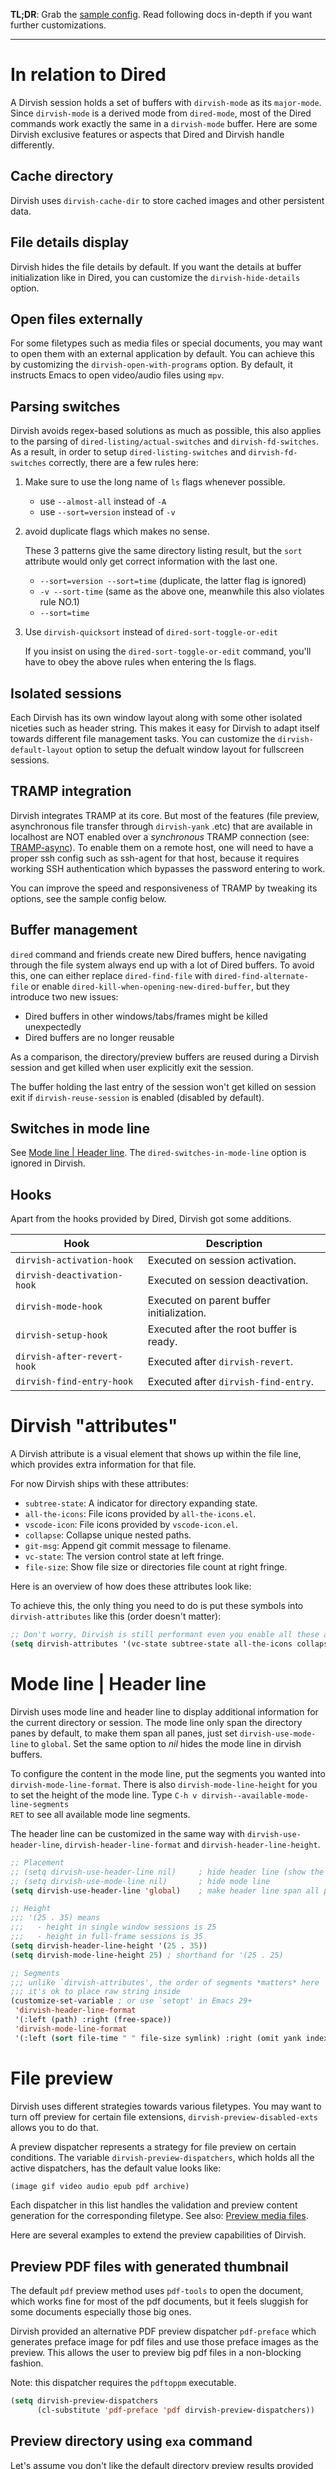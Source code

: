 #+AUTHOR: Alex Lu
#+EMAIL: alexluigit@gmail.com
#+startup: content

*TL;DR*: Grab the [[#Sample-config][sample config]].  Read following docs in-depth if you want further
customizations.

-----

* In relation to Dired

A Dirvish session holds a set of buffers with ~dirvish-mode~ as its
~major-mode~. Since ~dirvish-mode~ is a derived mode from ~dired-mode~, most of the
Dired commands work exactly the same in a ~dirvish-mode~ buffer.  Here are some
Dirvish exclusive features or aspects that Dired and Dirvish handle differently.

** Cache directory

Dirvish uses ~dirvish-cache-dir~ to store cached images and other persistent data.

** File details display

Dirvish hides the file details by default. If you want the details at buffer
initialization like in Dired, you can customize the ~dirvish-hide-details~ option.

** Open files externally

For some filetypes such as media files or special documents, you may want to
open them with an external application by default.  You can achieve this by
customizing the ~dirvish-open-with-programs~ option.  By default, it instructs
Emacs to open video/audio files using =mpv=.

** Parsing switches

Dirvish avoids regex-based solutions as much as possible, this also applies to
the parsing of ~dired-listing/actual-switches~ and ~dirvish-fd-switches~.  As a
result, in order to setup ~dired-listing-switches~ and ~dirvish-fd-switches~
correctly, there are a few rules here:

1. Make sure to use the long name of ~ls~ flags whenever possible.

   * use =--almost-all= instead of =-A=
   * use =--sort=version= instead of =-v=

2. avoid duplicate flags which makes no sense.

   These 3 patterns give the same directory listing result, but the =sort=
   attribute would only get correct information with the last one.

   * =--sort=version --sort=time= (duplicate, the latter flag is ignored)
   * =-v --sort-time= (same as the above one, meanwhile this also violates rule NO.1)
   * =--sort=time=

3. Use ~dirvish-quicksort~ instead of ~dired-sort-toggle-or-edit~

   If you insist on using the ~dired-sort-toggle-or-edit~ command, you'll have
   to obey the above rules when entering the ls flags.

** Isolated sessions

Each Dirvish has its own window layout along with some other isolated niceties
such as header string. This makes it easy for Dirvish to adapt itself towards
different file management tasks.  You can customize the ~dirvish-default-layout~
option to setup the defualt window layout for fullscreen sessions.

** TRAMP integration

Dirvish integrates TRAMP at its core.  But most of the features (file preview,
asynchronous file transfer through =dirvish-yank= .etc) that are available in
localhost are NOT enabled over a /synchronous/ TRAMP connection (see:
[[https://www.gnu.org/software/tramp/#Improving-performance-of-asynchronous-remote-processes-1][TRAMP-async]]).  To enable them on a remote host, one will need to have a proper
ssh config such as ssh-agent for that host, because it requires working SSH
authentication which bypasses the password entering to work.

You can improve the speed and responsiveness of TRAMP by tweaking its options,
see the sample config below.

** Buffer management

=dired= command and friends create new Dired buffers, hence navigating through
the file system always end up with a lot of Dired buffers. To avoid this, one
can either replace ~dired-find-file~ with ~dired-find-alternate-file~ or enable
~dired-kill-when-opening-new-dired-buffer~, but they introduce two new issues:

- Dired buffers in other windows/tabs/frames might be killed unexpectedly
- Dired buffers are no longer reusable

As a comparison, the directory/preview buffers are reused during a Dirvish
session and get killed when user explicitly exit the session.

The buffer holding the last entry of the session won't get killed on session
exit if ~dirvish-reuse-session~ is enabled (disabled by default).

** Switches in mode line

See [[#Mode-line--Header-line][Mode line | Header line]].  The ~dired-switches-in-mode-line~ option is ignored in Dirvish.

** Hooks

Apart from the hooks provided by Dired, Dirvish got some additions.

|---------------------------+-------------------------------------------|
| Hook                      | Description                               |
|---------------------------+-------------------------------------------|
| ~dirvish-activation-hook~   | Executed on session activation.           |
| ~dirvish-deactivation-hook~ | Executed on session deactivation.         |
| ~dirvish-mode-hook~         | Executed on parent buffer initialization. |
| ~dirvish-setup-hook~        | Executed after the root buffer is ready.  |
| ~dirvish-after-revert-hook~ | Executed after ~dirvish-revert~.            |
| ~dirvish-find-entry-hook~   | Executed after ~dirvish-find-entry~.        |
|---------------------------+-------------------------------------------|

* Dirvish "attributes"

A Dirvish attribute is a visual element that shows up within the file line,
which provides extra information for that file.

For now Dirvish ships with these attributes:

+ ~subtree-state~: A indicator for directory expanding state.
+ ~all-the-icons~: File icons provided by =all-the-icons.el=.
+ ~vscode-icon~: File icons provided by =vscode-icon.el=.
+ ~collapse~: Collapse unique nested paths.
+ ~git-msg~: Append git commit message to filename.
+ ~vc-state~: The version control state at left fringe.
+ ~file-size~: Show file size or directories file count at right fringe.

Here is an overview of how does these attributes look like:

[[https://user-images.githubusercontent.com/16313743/178137697-3ff4ca5a-aaf3-44d4-b644-9e9a2e7f911a.svg][https://user-images.githubusercontent.com/16313743/178137697-3ff4ca5a-aaf3-44d4-b644-9e9a2e7f911a.svg]]

To achieve this, the only thing you need to do is put these symbols into
~dirvish-attributes~ like this (order doesn't matter):

#+begin_src emacs-lisp
;; Don't worry, Dirvish is still performant even you enable all these attributes
(setq dirvish-attributes '(vc-state subtree-state all-the-icons collapse git-msg file-size))
#+end_src

* Mode line | Header line

Dirvish uses mode line and header line to display additional information for the
current directory or session.  The mode line only span the directory panes by
default, to make them span all panes, just set ~dirvish-use-mode-line~ to ~global~.
Set the same option to /nil/ hides the mode line in dirvish buffers.

To configure the content in the mode line, put the segments you wanted into
~dirvish-mode-line-format~.  There is also ~dirvish-mode-line-height~ for you to set
the height of the mode line.  Type =C-h v dirvish--available-mode-line-segments
RET= to see all available mode line segments.

The header line can be customized in the same way with ~dirvish-use-header-line~,
~dirvish-header-line-format~ and ~dirvish-header-line-height~.

#+begin_src emacs-lisp
;; Placement
;; (setq dirvish-use-header-line nil)     ; hide header line (show the classic dired header)
;; (setq dirvish-use-mode-line nil)       ; hide mode line
(setq dirvish-use-header-line 'global)    ; make header line span all panes

;; Height
;;; '(25 . 35) means
;;;   - height in single window sessions is 25
;;;   - height in full-frame sessions is 35
(setq dirvish-header-line-height '(25 . 35))
(setq dirvish-mode-line-height 25) ; shorthand for '(25 . 25)

;; Segments
;;; unlike `dirvish-attributes', the order of segments *matters* here
;;; it's ok to place raw string inside
(customize-set-variable ; or use `setopt' in Emacs 29+
 'dirvish-header-line-format
 '(:left (path) :right (free-space))
 'dirvish-mode-line-format
 '(:left (sort file-time " " file-size symlink) :right (omit yank index)))
#+end_src

* File preview

Dirvish uses different strategies towards various filetypes.  You may want to
turn off preview for certain file extensions, ~dirvish-preview-disabled-exts~
allows you to do that.

A preview dispatcher represents a strategy for file preview on certain
conditions. The variable ~dirvish-preview-dispatchers~, which holds all the active
dispatchers, has the default value looks like:

#+begin_src emacs-lisp
(image gif video audio epub pdf archive)
#+end_src

Each dispatcher in this list handles the validation and preview content
generation for the corresponding filetype.  See also: [[https://github.com/alexluigit/dirvish/blob/main/docs/EXTENSIONS.org#preview-media-files-dirvish-mediael][Preview media files]].

Here are several examples to extend the preview capabilities of Dirvish.

** Preview PDF files with generated thumbnail

The default ~pdf~ preview method uses =pdf-tools= to open the document, which works
fine for most of the pdf documents, but it feels sluggish for some documents
especially those big ones.

Dirvish provided an alternative PDF preview dispatcher ~pdf-preface~ which
generates preface image for pdf files and use those preface images as the
preview.  This allows the user to preview big pdf files in a non-blocking
fashion.

Note: this dispatcher requires the =pdftoppm= executable.

#+begin_src emacs-lisp
(setq dirvish-preview-dispatchers
      (cl-substitute 'pdf-preface 'pdf dirvish-preview-dispatchers))
#+end_src

** Preview directory using ~exa~ command

Let's assume you don't like the default directory preview results provided by
Dired, you can create a directory previewer that utilizes the ~exa~ command:

#+begin_src emacs-lisp
(dirvish-define-preview exa (file)
  "Use `exa' to generate directory preview."
  :require ("exa") ; tell Dirvish to check if we have the executable
  (when (file-directory-p file) ; we only interest in directories here
    `(shell . ("exa" "--color=always" "-al" ,file)))) ; use the command output as preview

(add-to-list 'dirvish-preview-dispatchers 'exa)
#+end_src

This makes Dirvish use the output from ~exa~ shell command as your preview content
for a directory entry. The other benefit of doing so is that Dirvish execute
shell commands asynchronously, therefore preview a huge directory won't block
the main process of Emacs.

On a side note, you can customize the corresponding =ansi-color= faces to change
the coloring in the preview window.

#+begin_src emacs-lisp
(set-face-attribute 'ansi-color-blue nil :foreground "#FFFFFF")
#+end_src

[[https://user-images.githubusercontent.com/16313743/158852998-ebf4f1f7-7e12-450d-bb34-ce04ac22309c.png][https://user-images.githubusercontent.com/16313743/158852998-ebf4f1f7-7e12-450d-bb34-ce04ac22309c.png]]
[screenshot from the ~doom-one~ theme]

* Sample config
** Dired | Dirvish

The extra commands in this sample config are documented at [[file:docs/EXTENSIONS.org][Extensions]].

#+begin_src emacs-lisp
(use-package dirvish
  :init
  (dirvish-override-dired-mode)
  :custom
  (dirvish-quick-access-entries
   '(("h" "~/"                          "Home")
     ("d" "~/Downloads/"                "Downloads")
     ("m" "/mnt/"                       "Drives")
     ("t" "~/.local/share/Trash/files/" "TrashCan")))
  ;; (dirvish-header-line-format '(:left (path) :right (free-space)))
  (dirvish-mode-line-format
   '(:left (sort file-time " " file-size symlink) :right (omit yank index)))
  (dirvish-attributes '(all-the-icons file-size collapse subtree-state vc-state git-msg))
  ;; (dirvish-hide-details nil) ; In case you want the details at startup like `dired'
  :config
  ;; (dirvish-peek-mode) ; Preview files in minibuffer
  ;; See *In relation to Dired* section above
  (setq dired-dwim-target t)
  (setq delete-by-moving-to-trash t)
  (setq dired-listing-switches
        "-l --almost-all --human-readable --time-style=long-iso --group-directories-first --no-group")
  :bind
  ;; Bind `dirvish|dirvish-side|dirvish-dwim' as you see fit
  (("C-c f" . dirvish-fd)
   :map dirvish-mode-map ; Dirvish inherits `dired-mode-map'
   ("a"   . dirvish-quick-access)
   ("f"   . dirvish-file-info-menu)
   ("y"   . dirvish-yank-menu)
   ("N"   . dirvish-narrow)
   ("^"   . dirvish-history-last)
   ("h"   . dirvish-history-jump) ; remapped `describe-mode'
   ("s"   . dirvish-quicksort)    ; remapped `dired-sort-toggle-or-edit'
   ("v"   . dirvish-vc-menu)      ; remapped `dired-view-file'
   ("TAB" . dirvish-subtree-toggle)
   ("M-f" . dirvish-history-go-forward)
   ("M-b" . dirvish-history-go-backward)
   ("M-l" . dirvish-ls-switches-menu)
   ("M-m" . dirvish-mark-menu)
   ("M-t" . dirvish-layout-toggle)
   ("M-s" . dirvish-setup-menu)
   ("M-e" . dirvish-emerge-menu)
   ("M-j" . dirvish-fd-jump)))
#+end_src

** Mouse settings

/Disclaimer/: you can skip this section if you don't care about mouse support.

Emacs 29 added mouse drag-and-drop support for Dired, the following settings
will enable it:

#+begin_src emacs-lisp
(setq dired-mouse-drag-files t)                   ; added in Emacs 29
(setq mouse-drag-and-drop-region-cross-program t) ; added in Emacs 29
#+end_src

Some keybindings for mouse:
- /left click/:   expanding/collapsing a directory or opening a file
- /right click/:  opening a file/directory
- /middle click/: opening a file/directory in new window

#+begin_src emacs-lisp
(setq mouse-1-click-follows-link nil)
(define-key dirvish-mode-map (kbd "<mouse-1>") 'dirvish-subtree-toggle-or-open)
(define-key dirvish-mode-map (kbd "<mouse-2>") 'dired-mouse-find-file-other-window)
(define-key dirvish-mode-map (kbd "<mouse-3>") 'dired-mouse-find-file)
#+end_src

** Complementary packages

These packages are only listed here for discoverability.

#+begin_src emacs-lisp
(use-package dired-x
  ;; Enable dired-omit-mode by default
  ;; :hook
  ;; (dired-mode . dired-omit-mode)
  :config
  ;; Make dired-omit-mode hide all "dotfiles"
  (setq dired-omit-files
        (concat dired-omit-files "\\|^\\..*$")))

;; Some tips to speed up Dired/Dirvish over TRAMP
(use-package tramp
  :config
  (add-to-list 'tramp-connection-properties
               (list (regexp-quote "/ssh:YOUR_HOSTNAME:")
                     "direct-async-process" t))
  (setq tramp-verbose 0)
  (setq tramp-auto-save-directory (locate-user-emacs-file "tramp/"))
  (setq tramp-chunksize 2000)
  (setq tramp-use-ssh-controlmaster-options nil))

;; Addtional syntax highlighting for dired
(use-package diredfl
  :hook
  (dired-mode . diredfl-mode))

;; Use `all-the-icons' as Dirvish's icon backend
(use-package all-the-icons)

;; Or, use `vscode-icon' instead
;; (use-package vscode-icon
;;   :config
;;   (push '("jpg" . "image") vscode-icon-file-alist))
#+end_src

** Working with Doom Emacs

Doom provides a ~+dirvish~ flag in its dired module which can be enabled like this.

#+begin_src emacs-lisp
;; .doom.d/init.el
:emacs
(dired +dirvish)
#+end_src

It is recommended to use the latest version the package.

#+begin_src emacs-lisp
;; .doom.d/packages.el
(unpin! dirvish)
#+end_src

Once [[https://github.com/doomemacs/doomemacs/pull/6568][this PR]] is merged, the following fix is not required anymore:

#+begin_src emacs-lisp
(map! :map dired-mode-map :ng "q" #'dirvish-quit)
#+end_src

* FAQ
** How to prevent Dirvish from killing current buffer on session quit?

Set ~dirvish-reuse-session~ to t.

** Dirvish does not respect listing switches?

See [[#Parsing-switches][Parsing switches]] and [[#Sample-config][the sample config]].

** Why do I have duplicate icon columns?

Disable =all-the-icons-dired= and =treemacs-icons-dired=.
